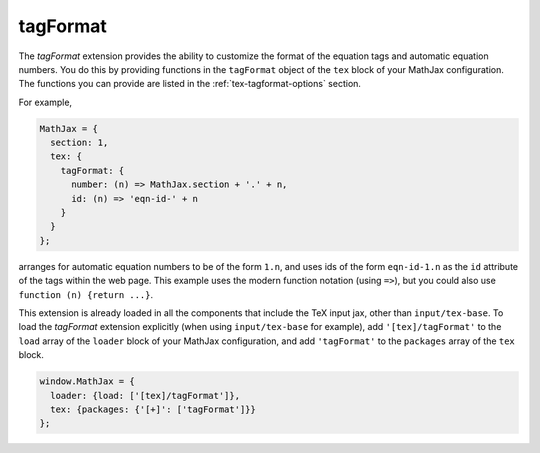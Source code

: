 .. _tex-tagformat:

#########
tagFormat
#########

The `tagFormat` extension provides the ability to customize the format
of the equation tags and automatic equation numbers.  You do this by
providing functions in the ``tagFormat`` object of the ``tex`` block
of your MathJax configuration.  The functions you can provide are
listed in the :ref:`tex-tagformat-options` section.

For example,

.. code-block:: javascript

    MathJax = {
      section: 1,
      tex: {
        tagFormat: {
	  number: (n) => MathJax.section + '.' + n,
          id: (n) => 'eqn-id-' + n
	}
      }
    };

arranges for automatic equation numbers to be of the form ``1.n``, and
uses ids of the form ``eqn-id-1.n`` as the ``id`` attribute of the
tags within the web page.  This example uses the modern function
notation (using ``=>``), but you could also use ``function (n) {return
...}``.

This extension is already loaded in all the components that
include the TeX input jax, other than ``input/tex-base``.  To load the
`tagFormat` extension explicitly (when using ``input/tex-base`` for
example), add ``'[tex]/tagFormat'`` to the ``load`` array of the
``loader`` block of your MathJax configuration, and add
``'tagFormat'`` to the ``packages`` array of the ``tex`` block.

.. code-block:: javascript

   window.MathJax = {
     loader: {load: ['[tex]/tagFormat']},
     tex: {packages: {'[+]': ['tagFormat']}}
   };
